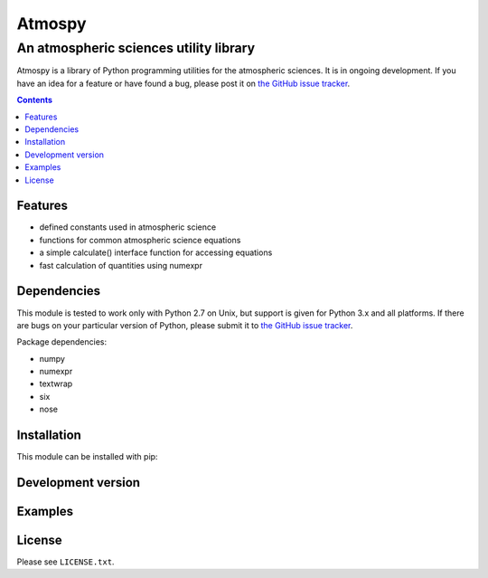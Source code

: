 *******
Atmospy
*******
---------------------------------------
An atmospheric sciences utility library
---------------------------------------

Atmospy is a library of Python programming utilities for the atmospheric
sciences. It is in ongoing development. If you have an idea for a feature or
have found a bug, please post it on `the GitHub issue tracker`_.

.. contents::

Features
========

* defined constants used in atmospheric science

* functions for common atmospheric science equations

* a simple calculate() interface function for accessing equations

* fast calculation of quantities using numexpr

Dependencies
============

This module is tested to work only with Python 2.7 on Unix, but support is
given for Python 3.x and all platforms. If there are bugs on your particular
version of Python, please submit it to `the GitHub issue tracker`_.

Package dependencies:

* numpy

* numexpr

* textwrap

* six

* nose

Installation
============

This module can be installed with pip:


Development version
===================

Examples
========

.. code: python

    >>>

License
=======

Please see ``LICENSE.txt``.

.. _`the GitHub issue tracker`: https://github.com/mcgibbon/atmospy/issues